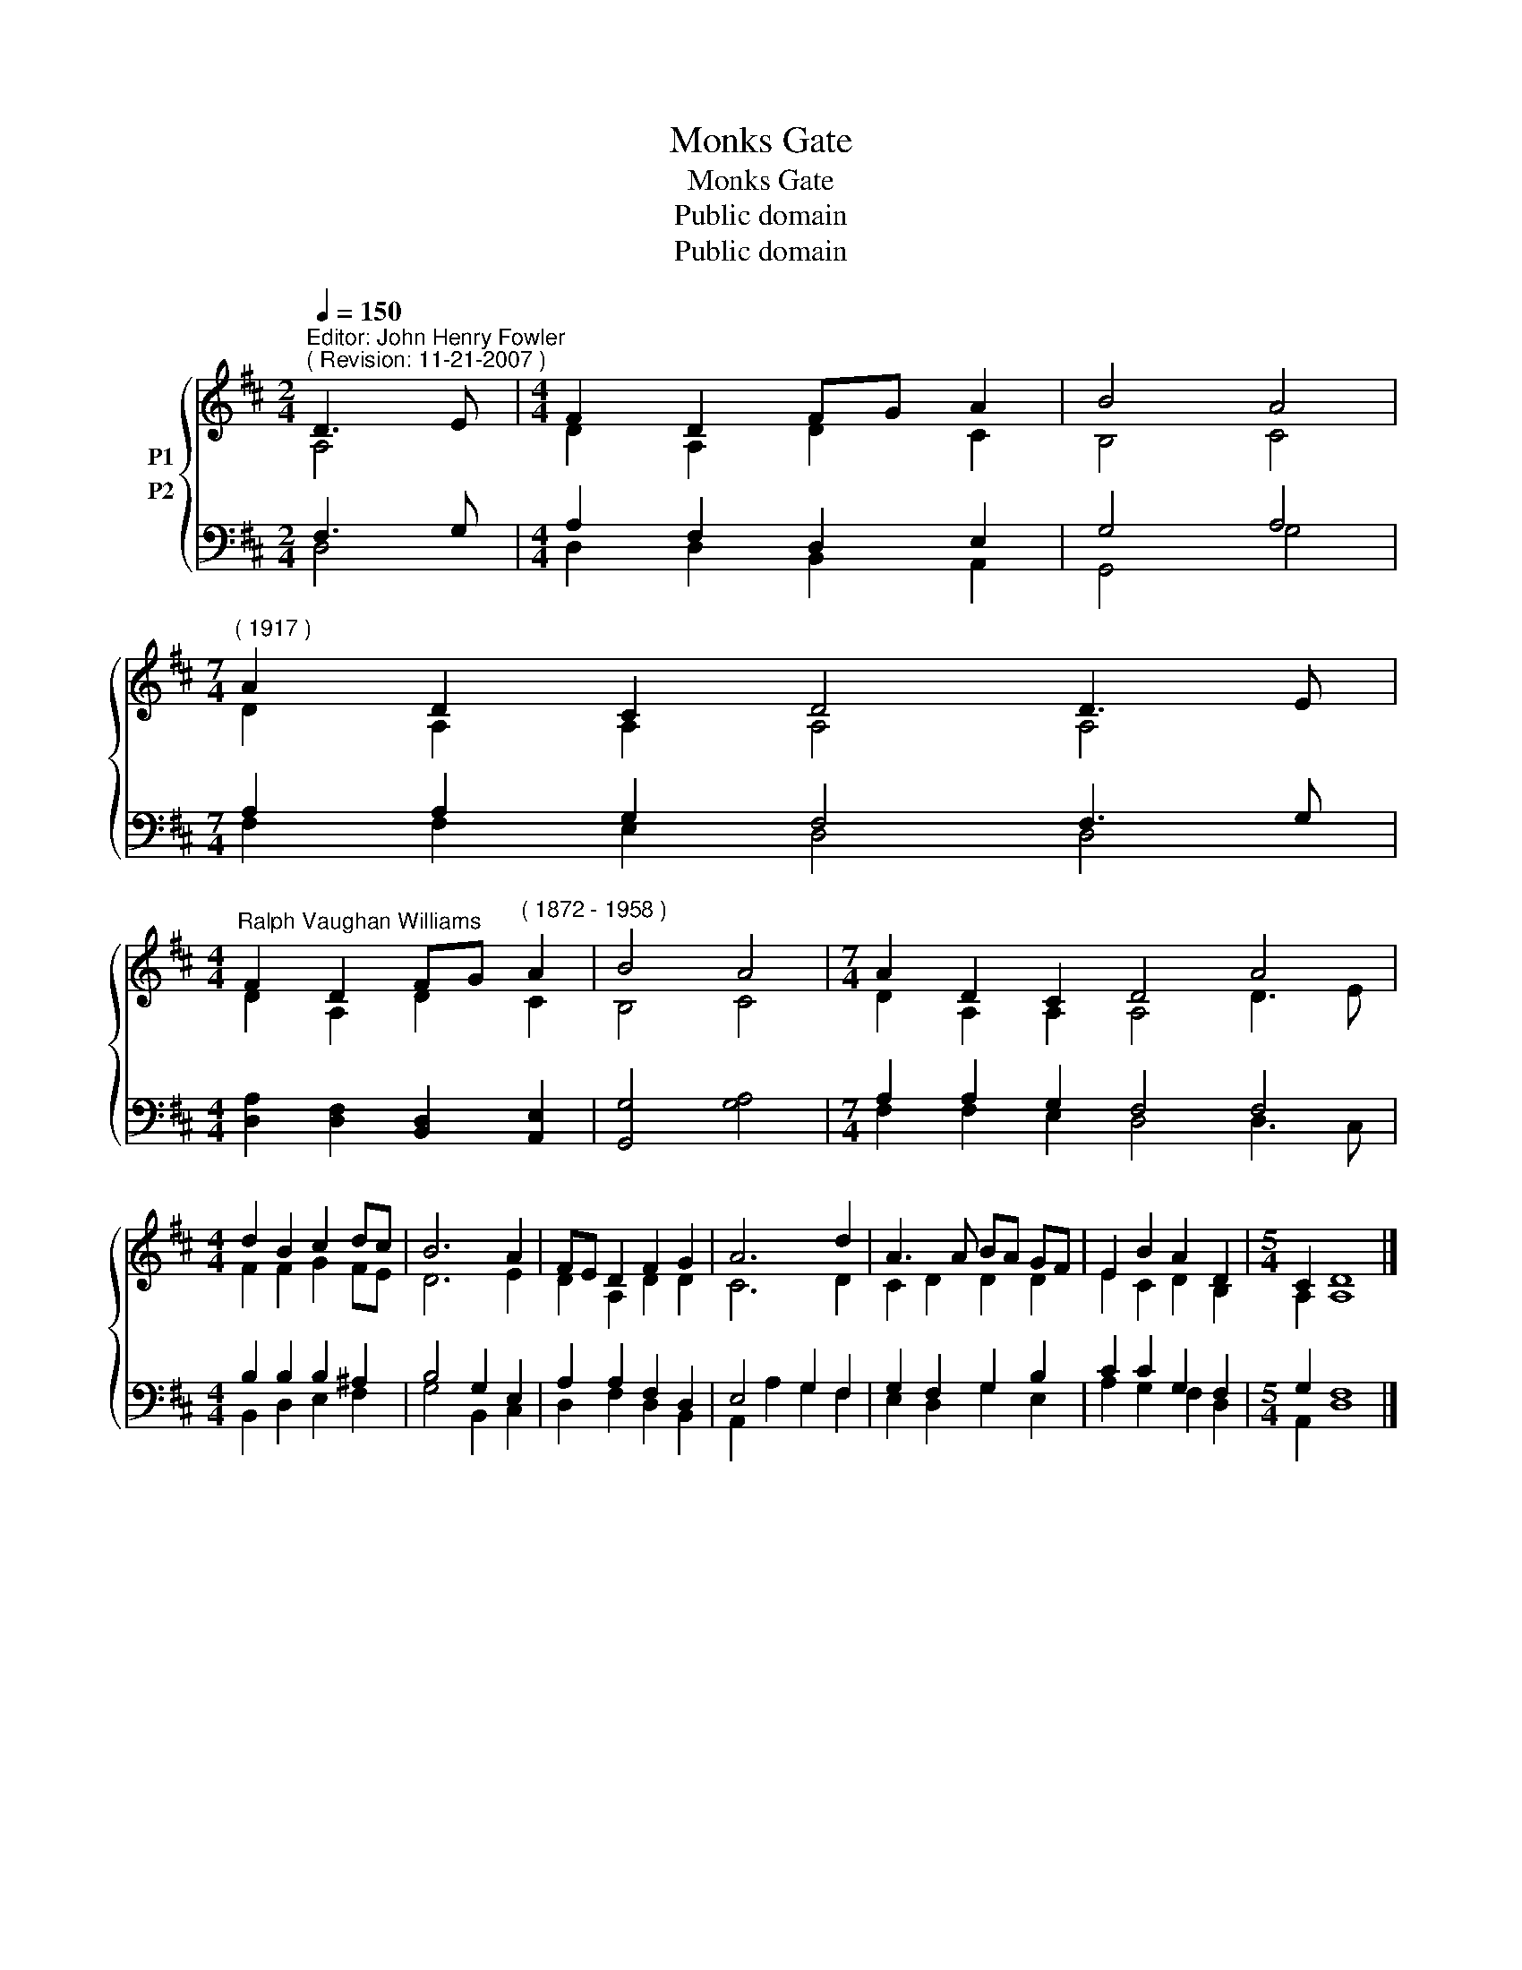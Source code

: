 X:1
T:Monks Gate
T:Monks Gate
T:Public domain
T:Public domain
Z:Public domain
%%score { ( 1 2 ) ( 3 4 ) }
L:1/8
Q:1/4=150
M:2/4
K:D
V:1 treble nm="P1"
V:2 treble 
V:3 bass nm="P2"
V:4 bass 
V:1
"^Editor: John Henry Fowler""^( Revision: 11-21-2007 )" D3- E |[M:4/4] F2 D2 FG A2 | B4 A4 | %3
[M:7/4]"^( 1917 )" A2 D2 C2 D4 D3 E | %4
[M:4/4]"^Ralph Vaughan Williams" F2 D2 FG"^( 1872 - 1958 )" A2 | B4 A4 |[M:7/4] A2 D2 C2 D4 A4 | %7
[M:4/4] d2 B2 c2 dc | B6 A2 | FE D2 F2 G2 | A6 d2 | A3 A BA GF | E2 B2 A2 D2 |[M:5/4] C2 D8 |] %14
V:2
 A,4 |[M:4/4] D2 A,2 D2 C2 | B,4 C4 |[M:7/4] D2 A,2 A,2 A,4 A,4 |[M:4/4] D2 A,2 D2 C2 | B,4 C4 | %6
[M:7/4] D2 A,2 A,2 A,4 D3 E |[M:4/4] F2 F2 G2 FE | D6 E2 | D2 A,2 D2 D2 | C6 D2 | C2 D2 D2 D2 | %12
 E2 C2 D2 B,2 |[M:5/4] A,2 A,8 |] %14
V:3
 F,3 G, |[M:4/4] A,2 F,2 D,2 E,2 | G,4 A,4 |[M:7/4] A,2 A,2 G,2 F,4 F,3 G, | %4
[M:4/4] [D,A,]2 [D,F,]2 [B,,D,]2 [A,,E,]2 | [G,,G,]4 [G,A,]4 |[M:7/4] A,2 A,2 G,2 F,4 F,4 | %7
[M:4/4] B,2 B,2 B,2 ^A,2 | B,4 G,2 E,2 | A,2 A,2 F,2 D,2 | E,4 G,2 F,2 | G,2 F,2 G,2 B,2 | %12
 C2 C2 G,2 F,2 |[M:5/4] G,2 F,8 |] %14
V:4
 D,4 |[M:4/4] D,2 D,2 B,,2 A,,2 | G,,4 G,4 |[M:7/4] F,2 F,2 E,2 D,4 D,4 |[M:4/4] x8 | x8 | %6
[M:7/4] F,2 F,2 E,2 D,4 D,3 C, |[M:4/4] B,,2 D,2 E,2 F,2 | G,4 B,,2 C,2 | D,2 F,2 D,2 B,,2 | %10
 A,,2 A,2 G,2 F,2 | E,2 D,2 G,2 E,2 | A,2 G,2 F,2 D,2 |[M:5/4] A,,2 D,8 |] %14


